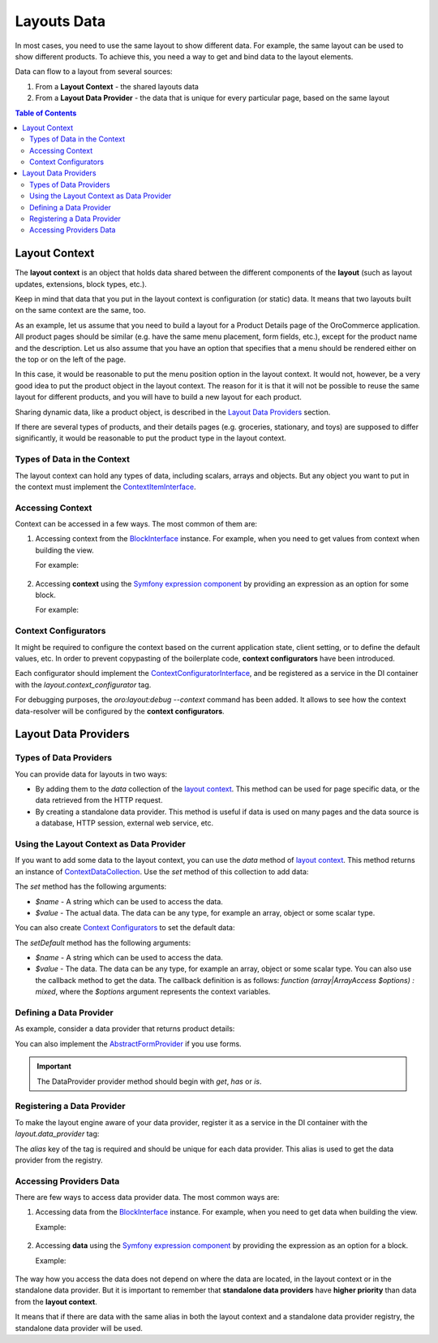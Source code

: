 .. _dev-guide-layouts-layout-data:

Layouts Data
============

In most cases, you need to use the same layout to show different data. For example, the same layout can be used to show different products.
To achieve this, you need a way to get and bind data to the layout elements.

Data can flow to a layout from several sources:

1. From a **Layout Context** - the shared layouts data
2. From a **Layout Data Provider** - the data that is unique for every particular page, based on the same layout

.. contents:: Table of Contents
    :local:
    :depth: 2
    :backlinks: entry

.. _dev-guide-layouts-layout-context:

Layout Context
--------------

The **layout context** is an object that holds data shared between the different components of the **layout** (such as layout updates, extensions, block types, etc.).

Keep in mind that data that you put in the layout context is configuration (or static) data. It means that two layouts built on the same context are the same, too.

As an example, let us assume that you need to build a layout for a Product Details page of the OroCommerce application.
All product pages should be similar (e.g. have the same menu placement, form fields, etc.), except for the product name and the description.
Let us also assume that you have an option that specifies that a menu should be rendered either on the top or on the left of the page.

In this case, it would be reasonable to put the menu position option in the layout context.
It would not, however, be a very good idea to put the product object in the layout context.
The reason for it is that it will not be possible to reuse the same layout for different products, and you will have to build a new layout for each product.

Sharing dynamic data, like a product object, is described in the `Layout Data Providers`_ section.

If there are several types of products, and their details pages (e.g. groceries, stationary, and toys) are supposed to differ significantly,
it would be reasonable to put the product type in the layout context.

Types of Data in the Context
^^^^^^^^^^^^^^^^^^^^^^^^^^^^

The layout context can hold any types of data, including scalars, arrays and objects. But any object you want to put in the context
must implement the `ContextItemInterface`_.

Accessing Context
^^^^^^^^^^^^^^^^^

Context can be accessed in a few ways. The most common of them are:

1. Accessing context from the `BlockInterface`_ instance. For example, when you need to get values from context when building the view.

   For example:

    .. code-block:: php
        :linenos:

        /**
         * {@inheritdoc}
         */
        public function buildView(BlockView $view, BlockInterface $block, Options $options)
        {
            $value = $block->getContext()->get('value-key');
        }

2. Accessing **context** using the `Symfony expression component`_ by providing an expression as an option for some block.

   For example:

    .. code-block:: yaml
        :linenos:

        actions:
        ...
        - '@add':
            id: blockId
            parent: parentId
            blockType: typeName
            options:
                optionName: '=context["valueKey"]'

.. _dev-guide-layouts-layout-context-configurator:

Context Configurators
^^^^^^^^^^^^^^^^^^^^^

It might be required to configure the context based on the current application state, client setting, or to define the
default values, etc. In order to prevent copypasting of the boilerplate code, **context configurators** have been introduced.

Each configurator should implement the `ContextConfiguratorInterface`_,
and be registered as a service in the DI container with the `layout.context_configurator` tag.

For debugging purposes, the `oro:layout:debug --context` command has been added. It allows to see how the context data-resolver will
be configured by the **context configurators**.

.. _dev-guide-layouts-layout-data-providers:

Layout Data Providers
---------------------

Types of Data Providers
^^^^^^^^^^^^^^^^^^^^^^^

You can provide data for layouts in two ways:

* By adding them to the `data` collection of the `layout context`_. This method can be used for page specific data, or the data retrieved from the HTTP request.
* By creating a standalone data provider. This method is useful if data is used on many pages and the data source is a database, HTTP session, external web service, etc.

Using the Layout Context as Data Provider
^^^^^^^^^^^^^^^^^^^^^^^^^^^^^^^^^^^^^^^^^

If you want to add some data to the layout context, you can use the `data` method of `layout context`_.
This method returns an instance of `ContextDataCollection`_. Use the `set` method of this collection to add data:

.. code-block:: php
    :linenos:

    $context->data()->set(
        'widget_id',
        $request->query->get('_wid')
    );

The `set` method has the following arguments:

* `$name` - A string which can be used to access the data.
* `$value` - The actual data. The data can be any type, for example an array, object or some scalar type.

You can also create `Context Configurators`_ to set the default data:

.. code-block:: php
    :linenos:

    $context->data()->setDefault(
        'widget_id',
        function () {
            if (!$this->request) {
                throw new \BadMethodCallException('The request expected.');
            }

            return $this->request->query->get('_wid');
        }
    );

The `setDefault` method has the following arguments:

* `$name` - A string which can be used to access the data.
* `$value` - The data. The data can be any type, for example an array, object or some scalar type. You can also use the callback method to get the data. The callback definition is as follows: `function (array|\ArrayAccess $options) : mixed`, where the `$options` argument represents the context variables.

Defining a Data Provider
^^^^^^^^^^^^^^^^^^^^^^^^

As example, consider a data provider that returns product details:

.. code-block:: php
    :linenos:

    namespace Acme\Bundle\ProductBundle\Layout\Extension;

    use Acme\Bundle\ProductBundle\Entity\Product;

    class ProductDataProvider
    {
        /**
         * @param Product $product
         */
        public function getCode(Product $product)
        {
            return $product->getId();
        }
    }

You can also implement the `AbstractFormProvider`_ if you use forms.

.. important:: The DataProvider provider method should begin with `get`, `has` or `is`.

Registering a Data Provider
^^^^^^^^^^^^^^^^^^^^^^^^^^^

To make the layout engine aware of your data provider, register it as a service in the DI container with the `layout.data_provider` tag:

.. code-block:: yaml
    :linenos:

    acme_product.layout.data_provider.product:
        class: Acme\Bundle\ProductBundle\Layout\DataProvider\ProductProvider
        tags:
            - { name: layout.data_provider, alias: product }

The `alias` key of the tag is required and should be unique for each data provider. This alias is used to get the data
provider from the registry.

Accessing Providers Data
^^^^^^^^^^^^^^^^^^^^^^^^

There are few ways to access data provider data. The most common ways are:

1. Accessing data from the `BlockInterface`_ instance. For example, when you need to get data when building the view.

   Example:

    .. code-block:: php
        :linenos:

        /**
         * {@inheritdoc}
         */
        public function buildView(BlockView $view, BlockInterface $block, Options $options)
        {
            /** @var Product $product */
            $product = $block->getData()->get('product');
            $productCode = $product->getCode();
        }

2. Accessing **data** using the `Symfony expression component`_ by providing the expression as an option for a block.

   Example:

    .. code-block:: yaml
        :linenos:

        actions:
            ...
            - '@add':
                id: product_code
                parent: product_details
                blockType: text
                options:
                    text: '=data["product"].getCode()'

The way how you access the data does not depend on where the data are located, in the layout context or in the
standalone data provider. But it is important to remember that **standalone data providers** have **higher priority** than
data from the **layout context**.

It means that if there are data with the same alias in both the layout context and
a standalone data provider registry, the standalone data provider will be used.

.. _`Oro Layout component`: https://github.com/oroinc/platform/tree/master/src/Oro/Component/Layout
.. _`ContextItemInterface`: https://github.com/oroinc/platform/blob/master/src/Oro/Component/Layout/ContextItemInterface.php
.. _`BlockInterface`: https://github.com/oroinc/platform/blob/master/src/Oro/Component/Layout/BlockInterface.php
.. _`ContextConfiguratorInterface`: https://github.com/oroinc/platform/blob/master/src/Oro/Component/Layout/ContextConfiguratorInterface.php
.. _`layout context`: https://github.com/oroinc/platform/blob/master/src/Oro/Component/Layout/ContextInterface.php
.. _`ContextDataCollection`: https://github.com/oroinc/platform/blob/master/src/Oro/Component/Layout/ContextDataCollection.php
.. _`AbstractFormProvider`: https://github.com/oroinc/platform/blob/master/src/Oro/Component/Layout/DataProvider/AbstractFormProvider.php
.. _`Symfony expression component`: http://symfony.com/doc/current/components/expression_language/introduction.html
